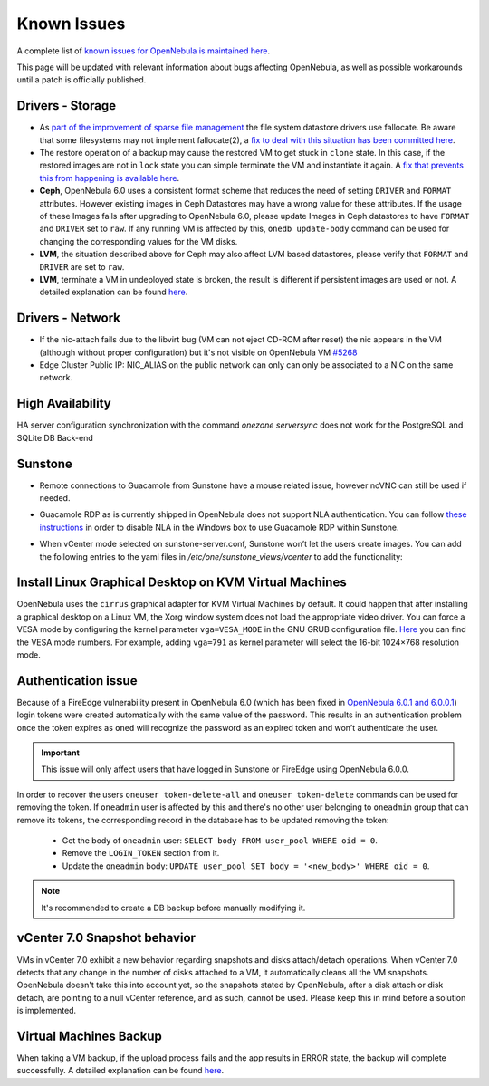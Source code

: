 .. _known_issues:

================================================================================
Known Issues
================================================================================

A complete list of `known issues for OpenNebula is maintained here <https://github.com/OpenNebula/one/issues?q=is%3Aopen+is%3Aissue+label%3A%22Type%3A+Bug%22+label%3A%22Status%3A+Accepted%22>`__.

This page will be updated with relevant information about bugs affecting OpenNebula, as well as possible workarounds until a patch is officially published.

Drivers - Storage
===============================================================================

- As `part of the improvement of sparse file management <https://github.com/OpenNebula/one/issues/5058>`_ the file system datastore drivers use fallocate. Be aware that some filesystems may not implement fallocate(2), a `fix to deal with this situation has been committed here <https://github.com/OpenNebula/one/commit/ead26711f1611653ec40f565849b9ab373745a11>`__.

- The restore operation of a backup may cause the restored VM to get stuck in ``clone`` state. In this case, if the restored images are not in ``lock`` state you can simple terminate the VM and instantiate it again. A `fix that prevents this from happening is available here <https://github.com/OpenNebula/one/commit/3333b780ce6e3a757b595bd96aac6688a2a97e0f>`__.

- **Ceph**, OpenNebula 6.0 uses a consistent format scheme that reduces the need of setting ``DRIVER`` and ``FORMAT`` attributes. However existing images in Ceph Datastores may have a wrong value for these attributes. If the usage of these Images fails after upgrading to OpenNebula 6.0, please update Images in Ceph datastores to have ``FORMAT`` and ``DRIVER`` set to ``raw``. If any running VM is affected by this, ``onedb update-body`` command can be used for changing the corresponding values for the VM disks.

- **LVM**, the situation described above for Ceph may also affect LVM based datastores, please verify that ``FORMAT`` and ``DRIVER`` are set to ``raw``.

- **LVM**, terminate a VM in undeployed state is broken, the result is different if persistent images are used or not. A detailed explanation can be found `here <https://github.com/OpenNebula/one/issues/5385>`__.

Drivers - Network
================================================================================

- If the nic-attach fails due to the libvirt bug (VM can not eject CD-ROM after reset) the nic appears in the VM (although without proper configuration) but it's not visible on OpenNebula VM `#5268 <http://github.com/OpenNebula/one/issues/5268>`_
- Edge Cluster Public IP: NIC_ALIAS on the public network can only can only be associated to a NIC on the same network.

High Availability
================================================================================

HA server configuration synchronization with the command `onezone serversync` does not work for the PostgreSQL and SQLite DB Back-end

Sunstone
================================================================================

- Remote connections to Guacamole from Sunstone have a mouse related issue, however noVNC can still be used if needed.
- Guacamole RDP as is currently shipped in OpenNebula does not support NLA authentication. You can follow `these instructions <https://www.parallels.com/blogs/ras/disabling-network-level-authentication/>`__ in order to disable NLA in the Windows box to use Guacamole RDP within Sunstone.
- When vCenter mode selected on sunstone-server.conf, Sunstone won’t let the users create images. You can add the following entries to the yaml files in `/etc/one/sunstone_views/vcenter` to add the functionality:

   .. prompt:: yaml $ auto

      template_creation_tabs:
         image: true
         docker: true

Install Linux Graphical Desktop on KVM Virtual Machines
================================================================================

OpenNebula uses the ``cirrus`` graphical adapter for KVM Virtual Machines by default.
It could happen that after installing a graphical desktop on a Linux VM, the Xorg window system does not load the appropriate video driver.
You can force a VESA mode by configuring the kernel parameter ``vga=VESA_MODE`` in the GNU GRUB configuration file.
`Here <https://en.wikipedia.org/wiki/VESA_BIOS_Extensions#Linux_video_mode_numbers/>`__ you can find the VESA mode numbers.
For example, adding ``vga=791`` as kernel parameter will select the 16-bit 1024×768 resolution mode.

Authentication issue
================================================================================

Because of a FireEdge vulnerability present in OpenNebula 6.0 (which has been fixed in `OpenNebula 6.0.1 and 6.0.0.1 <https://forum.opennebula.io/t/ee-6-0-1-and-ce-6-0-0-1-available-for-download/9468>`__) login tokens were created automatically with the same value of the password. This results in an authentication problem once the token expires as ``oned`` will recognize the password as an expired token and won’t authenticate the user.

.. important:: This issue will only affect users that have logged in Sunstone or FireEdge using OpenNebula 6.0.0.

In order to recover the users ``oneuser token-delete-all`` and ``oneuser token-delete`` commands can be used for removing the token. If ``oneadmin`` user is affected by this and there's no other user belonging to ``oneadmin`` group that can remove its tokens, the corresponding record in the database has to be updated removing the token:

   - Get the body of ``oneadmin`` user: ``SELECT body FROM user_pool WHERE oid = 0``.
   - Remove the ``LOGIN_TOKEN`` section from it.
   - Update the ``oneadmin`` body: ``UPDATE user_pool SET body = '<new_body>' WHERE oid = 0``.

.. note:: It's recommended to create a DB backup before manually modifying it.

vCenter 7.0 Snapshot behavior
=================================

VMs in vCenter 7.0 exhibit a new behavior regarding snapshots and disks attach/detach operations. When vCenter 7.0 detects that any change in the number of disks attached to a VM, it automatically cleans all the VM snapshots. OpenNebula doesn't take this into account yet, so the snapshots stated by OpenNebula, after a disk attach or disk detach, are pointing to a null vCenter reference, and as such, cannot be used. Please keep this in mind before a solution is implemented.

Virtual Machines Backup
================================================================================

When taking a VM backup, if the upload process fails and the app results in ERROR state, the backup will complete successfully. A detailed explanation can be found `here <https://github.com/OpenNebula/one/issues/5454>`__.
